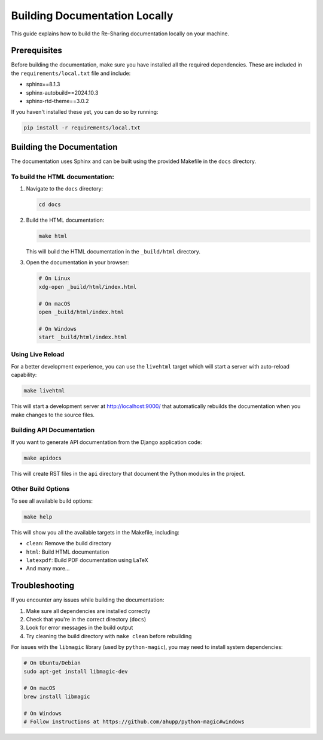 .. _building_docs:

Building Documentation Locally
==============================

This guide explains how to build the Re-Sharing documentation locally on your machine.

Prerequisites
------------

Before building the documentation, make sure you have installed all the required dependencies.
These are included in the ``requirements/local.txt`` file and include:

* sphinx==8.1.3
* sphinx-autobuild==2024.10.3
* sphinx-rtd-theme==3.0.2

If you haven't installed these yet, you can do so by running:

.. code-block:: bash

    pip install -r requirements/local.txt

Building the Documentation
-------------------------

The documentation uses Sphinx and can be built using the provided Makefile in the ``docs`` directory.

To build the HTML documentation:
~~~~~~~~~~~~~~~~~~~~~~~~~~~~~~~

1. Navigate to the ``docs`` directory:

   .. code-block:: bash

       cd docs

2. Build the HTML documentation:

   .. code-block:: bash

       make html

   This will build the HTML documentation in the ``_build/html`` directory.

3. Open the documentation in your browser:

   .. code-block:: bash

       # On Linux
       xdg-open _build/html/index.html

       # On macOS
       open _build/html/index.html

       # On Windows
       start _build/html/index.html

Using Live Reload
~~~~~~~~~~~~~~~~

For a better development experience, you can use the ``livehtml`` target which will start a server
with auto-reload capability:

.. code-block:: bash

    make livehtml

This will start a development server at http://localhost:9000/ that automatically rebuilds the
documentation when you make changes to the source files.

Building API Documentation
~~~~~~~~~~~~~~~~~~~~~~~~~

If you want to generate API documentation from the Django application code:

.. code-block:: bash

    make apidocs

This will create RST files in the ``api`` directory that document the Python modules in the project.

Other Build Options
~~~~~~~~~~~~~~~~~

To see all available build options:

.. code-block:: bash

    make help

This will show you all the available targets in the Makefile, including:

* ``clean``: Remove the build directory
* ``html``: Build HTML documentation
* ``latexpdf``: Build PDF documentation using LaTeX
* And many more...

Troubleshooting
--------------

If you encounter any issues while building the documentation:

1. Make sure all dependencies are installed correctly
2. Check that you're in the correct directory (``docs``)
3. Look for error messages in the build output
4. Try cleaning the build directory with ``make clean`` before rebuilding

For issues with the ``libmagic`` library (used by ``python-magic``), you may need to install system dependencies:

.. code-block:: bash

    # On Ubuntu/Debian
    sudo apt-get install libmagic-dev

    # On macOS
    brew install libmagic

    # On Windows
    # Follow instructions at https://github.com/ahupp/python-magic#windows
